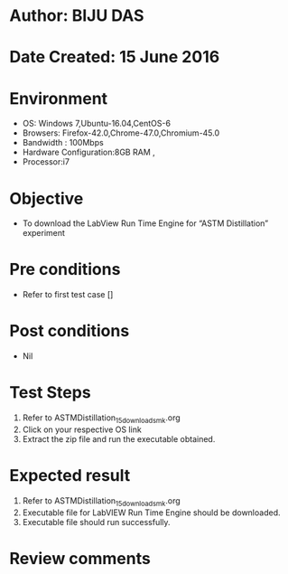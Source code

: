 ﻿* Author: BIJU DAS
* Date Created: 15 June 2016
* Environment
  - OS: Windows 7,Ubuntu-16.04,CentOS-6
  - Browsers: Firefox-42.0,Chrome-47.0,Chromium-45.0
  - Bandwidth : 100Mbps
  - Hardware Configuration:8GB RAM , 
  - Processor:i7

* Objective
  - To download the LabView Run Time Engine for “ASTM Distillation” experiment

* Pre conditions
  - Refer to first test case []
* Post conditions
   - Nil
* Test Steps
  1. Refer to ASTMDistillation_15_download_smk.org
  2. Click on your respective OS link
  3. Extract the zip file and run the executable obtained.

* Expected result
  1. Refer to ASTMDistillation_15_download_smk.org
  2. Executable file for LabVIEW Run Time Engine should be downloaded.
  3. Executable file should run successfully.
  
* Review comments

